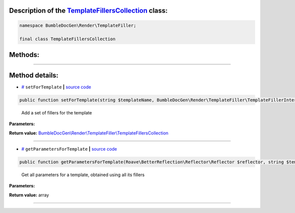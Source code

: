 .. raw:: html

  <embed><a href="/docs/readme.md">BumbleDocGen</a> <b>/</b> <a href="/docs/3.render/index.md">Render</a> <b>/</b> <a href="/docs/3.render/6_classmap/index.rst">Render class map</a> <b>/</b> TemplateFillersCollection<hr></embed>


Description of the `TemplateFillersCollection </BumbleDocGen/Render/TemplateFiller/TemplateFillersCollection.php>`_ class:
-----------------------






.. code-block:: php

    namespace BumbleDocGen\Render\TemplateFiller;

    final class TemplateFillersCollection









Methods:
-----------------------



.. raw:: html

  <ol>
                <li><a href="#msetfortemplate">setForTemplate</a> - <i>Add a set of fillers for the template</i></li>
                <li><a href="#mgetparametersfortemplate">getParametersForTemplate</a> - <i>Get all parameters for a template, obtained using all its fillers</i></li>
        </ol>










--------------------




Method details:
-----------------------



.. _msetfortemplate:

* `# <msetfortemplate_>`_  ``setForTemplate``   **|** `source code </BumbleDocGen/Render/TemplateFiller/TemplateFillersCollection.php#L17>`_
.. code-block:: php

        public function setForTemplate(string $templateName, BumbleDocGen\Render\TemplateFiller\TemplateFillerInterface $templateFillers): BumbleDocGen\Render\TemplateFiller\TemplateFillersCollection;


..

    Add a set of fillers for the template


**Parameters:**

.. raw:: html

    <table>
    <thead>
    <tr>
        <th>Name</th>
        <th>Type</th>
        <th>Description</th>
    </tr>
    </thead>
    <tbody>
            <tr>
            <td>$templateName</td>
            <td>string</td>
            <td>-</td>
        </tr>
            <tr>
            <td>$templateFillers</td>
            <td><a href='/BumbleDocGen/Render/TemplateFiller/TemplateFillerInterface.php'>BumbleDocGen\Render\TemplateFiller\TemplateFillerInterface</a></td>
            <td>-</td>
        </tr>
        </tbody>
    </table>


**Return value:** `BumbleDocGen\\Render\\TemplateFiller\\TemplateFillersCollection </BumbleDocGen/Render/TemplateFiller/TemplateFillersCollection\.php>`_

________

.. _mgetparametersfortemplate:

* `# <mgetparametersfortemplate_>`_  ``getParametersForTemplate``   **|** `source code </BumbleDocGen/Render/TemplateFiller/TemplateFillersCollection.php#L28>`_
.. code-block:: php

        public function getParametersForTemplate(Roave\BetterReflection\Reflector\Reflector $reflector, string $templateName): array;


..

    Get all parameters for a template, obtained using all its fillers


**Parameters:**

.. raw:: html

    <table>
    <thead>
    <tr>
        <th>Name</th>
        <th>Type</th>
        <th>Description</th>
    </tr>
    </thead>
    <tbody>
            <tr>
            <td>$reflector</td>
            <td><a href='/vendor/roave/better-reflection/src/Reflector/Reflector.php'>Roave\BetterReflection\Reflector\Reflector</a></td>
            <td>-</td>
        </tr>
            <tr>
            <td>$templateName</td>
            <td>string</td>
            <td>-</td>
        </tr>
        </tbody>
    </table>


**Return value:** array

________


